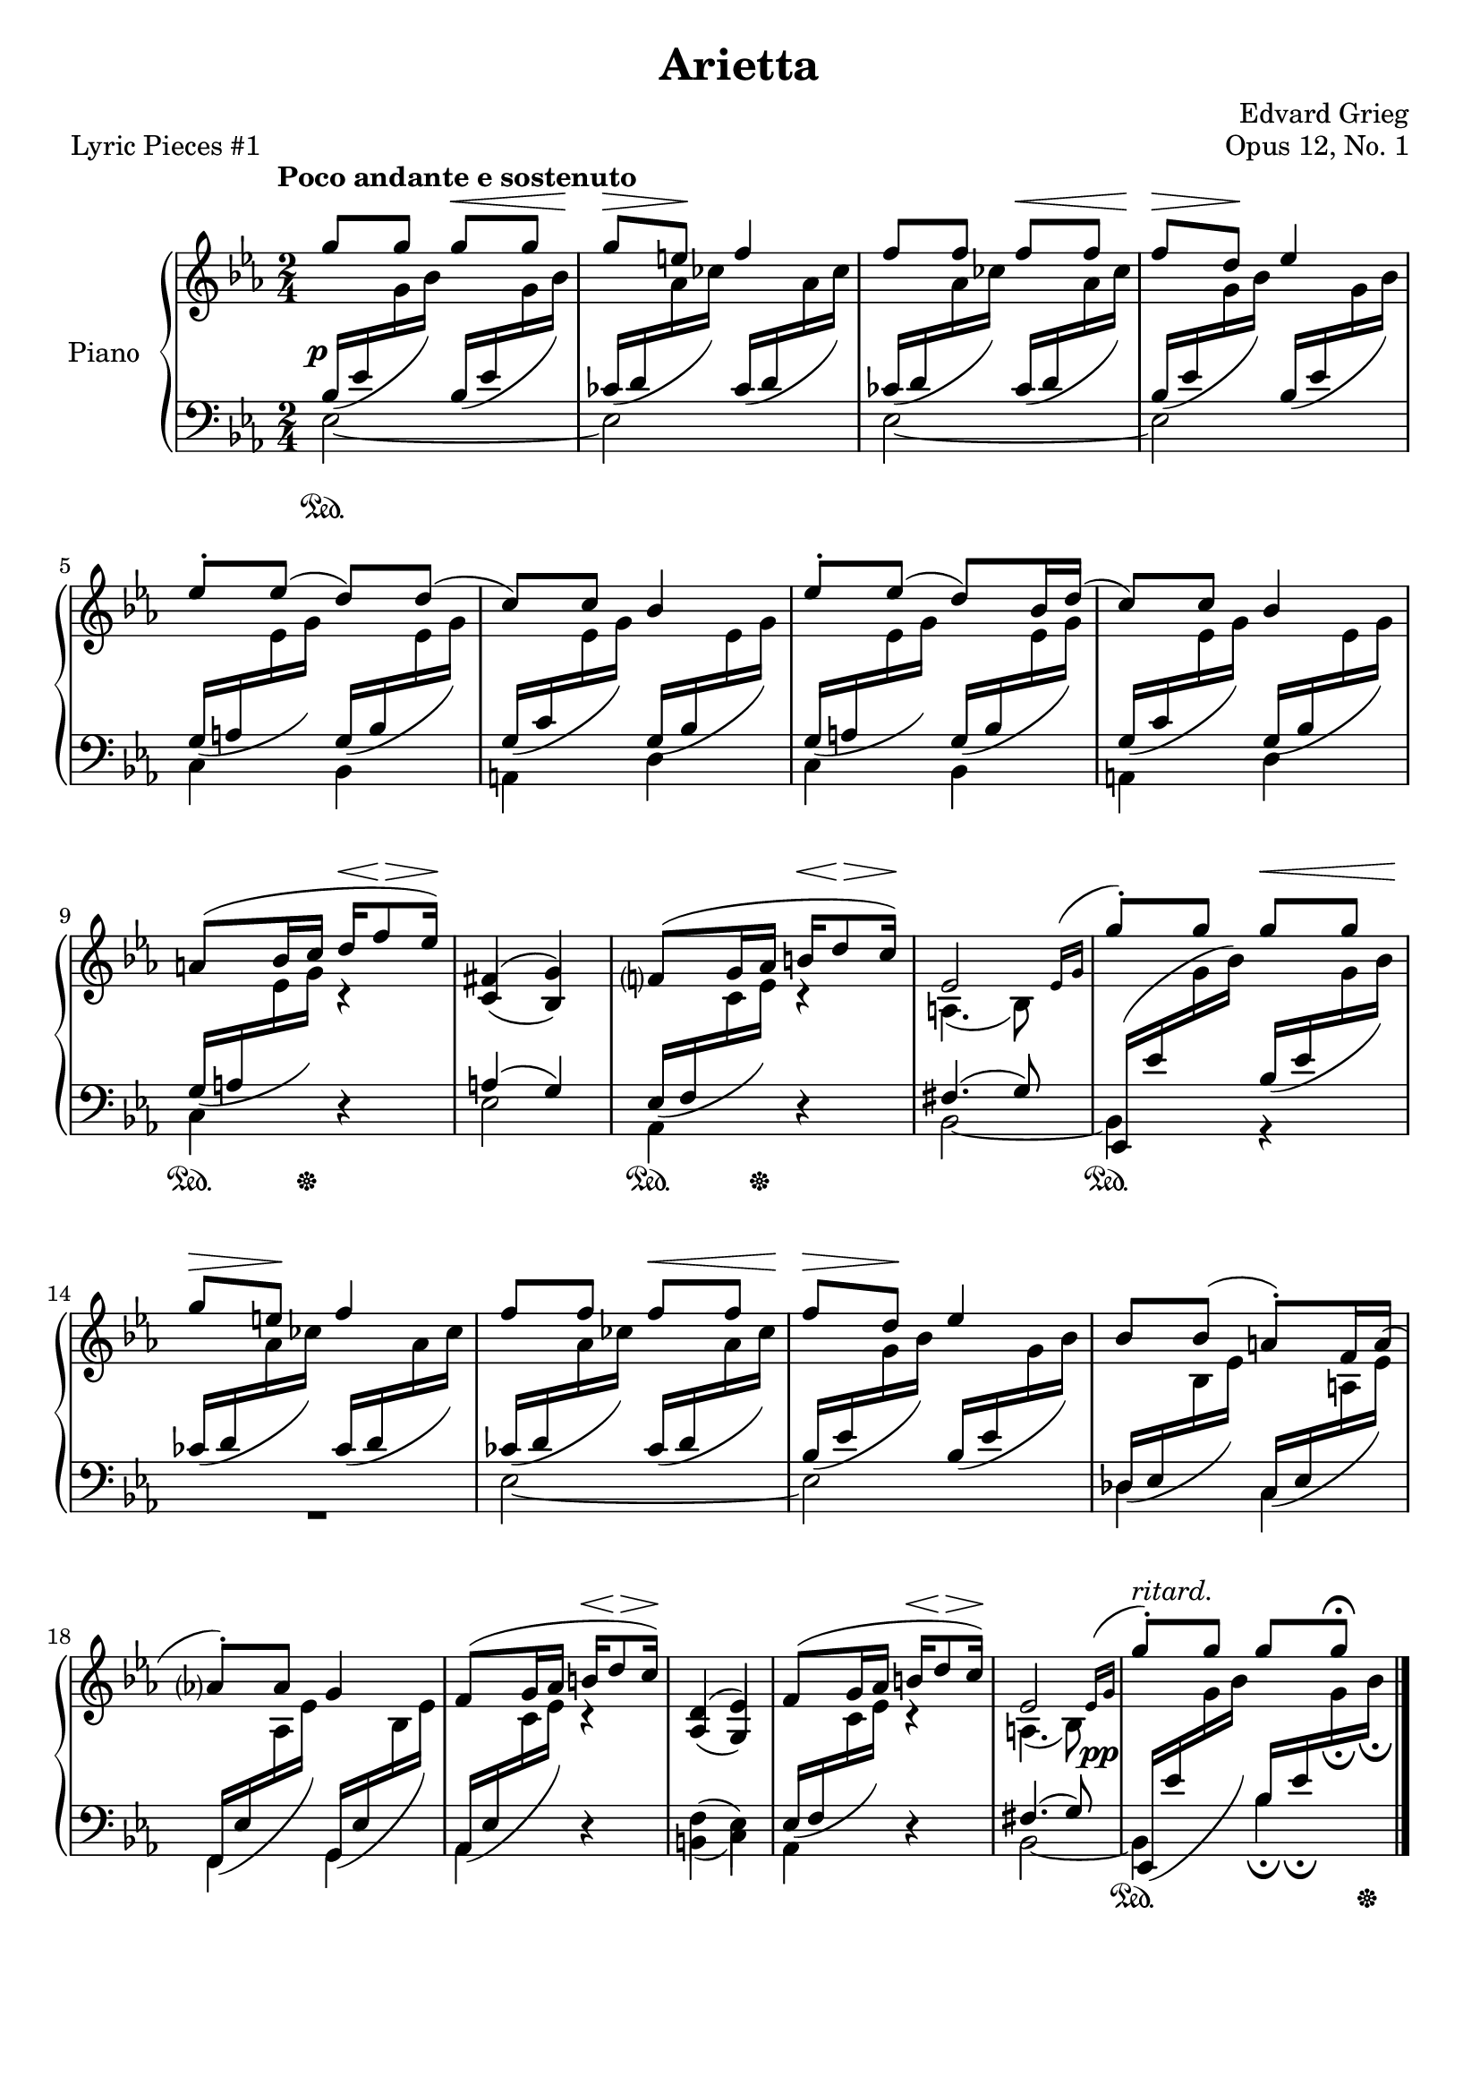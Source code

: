 \version "2.24.0"
\language "english"


right_hand_dynamics = {
   % Measure 1--4 
   s4 s4\< |
   s8\> s8\! s4 |
   s4 s4\< |
   s8\> s8\! s4 |
   
   % Measure 5--8
   s2 |
   s2 |
   s2 |
   s2 |
   
   % Measure 9--13
   s4 s16\< s8\> s16\! |
   s2 |
   s4 s16\< s8\> s16\! |
   s2 |
   s4 s4\< |
   
   % Measure 14--17
   s8\> s8\! s4 |
   s4 s4\< |
   s8\> s8\! s4 |
   s2 |
   
   % Measure 18--23
   s2 |
   s4 s16\< s8\> s16\! |
   s2 |
   s4 s16\< s8\> s16\! |
   s2 |
   s2^"ritard." |
}


right_hand = {
   \clef treble
   \key e-flat \major
   \time 2/4
   \tempo "Poco andante e sostenuto"
   
   % Measure 1--4  
   \stemUp \slurUp g''8 g''8 g''8 g''8 |
   g''8 e''8 f''4 |
   f''8 f''8 f''8 f''8 |
   f''8 d''8 e-flat''4 | \break
   
   % Measure 5--8
   e-flat''8^\staccato e-flat''8( d''8) d''8( |
   c''8) c''8 b-flat'4 |
   e-flat''8^\staccato e-flat''8( d''8) b-flat'16 d''16( |
   c''8) c''8 b-flat'4 | \break
   
   % Measure 9--13
   a'8^( b-flat'16 c''16 d''16 f''8 e-flat''16) |
   <<{f-sharp'4( g'4)}\\{\stemUp c'4( b-flat4)}>> |
   f'?8^( g'16 a-flat'16 b'16 d''8 c''16) |
   <<{e-flat'2}\\{a4.( b-flat8)}>>  |
   \acciaccatura {\bar "" \slurUp e-flat'16 g'16 \bar "|"} g''8^\staccato g''8 g''8 g''8 | \break
   
   % Measure 14--17
   g''8 e''8 f''4 |
   f''8 f''8 f''8 f''8 |
   f''8 d''8 e-flat''4 |
   b-flat'8 b-flat'8( a'8^\staccato) f'16 a'16( | \break
   
   % Measure 18--23
   a-flat'?8^\staccato) a-flat'8 g'4 |
   f'8^( g'16 a-flat'16 b'16 d''8 c''16) |
   <<{d'4( e-flat'4)}\\{\stemUp a-flat4( g4)}>> |
   f'8^( g'16 a-flat'16 b'16 d''8 c''16) |
   <<{e-flat'2}\\{a4.( b-flat8)}>> |
   \acciaccatura {\bar "" \slurUp e-flat'16 g'16 \bar "|"} g''8^\staccato g''8 g''8 g''8\fermata | \fine
}


dynamics = {
   \override DynamicText.X-offset = #-1
   
   % Measure 1--4
   s2\p |
   s2 |
   s2 |
   s2 |
   
   % Measure 5--8
   s2 |
   s2 |
   s2 |
   s2 |
   
   % Measure 9--13
   s2 |
   s2 |
   s2 |
   s2 |
   s2 |
   
   % Measure 14--17
   s2 |
   s2 |
   s2 |
   s2 |
   
   % Measure 18--23
   s2 |
   s2 |
   s2 |
   s2 |
   s2 |
   \override DynamicText.X-offset = #-4
   s2\pp |
}

left_hand = {
   \clef bass
   \key e-flat \major
   \time 2/4
   
   % Measure 1--4
   <<{\slurDown b-flat16( e-flat'16 \change Staff = "right_hand" \stemDown g'16 b-flat'16) \change Staff = "left_hand" \stemUp b-flat16( e-flat'16 \change Staff = "right_hand" \stemDown g'16 b-flat'16)}\\{e-flat2~}>> |
   <<{\slurDown c-flat'16( d'16 \change Staff = "right_hand" \stemDown a-flat'16 c-flat''16) \change Staff = "left_hand" \stemUp c-flat'16( d'16 \change Staff = "right_hand" \stemDown a-flat'16 c-flat''16)}\\{e-flat2}>> |
   <<{\slurDown c-flat'16( d'16 \change Staff = "right_hand" \stemDown a-flat'16 c-flat''16) \change Staff = "left_hand" \stemUp c-flat'16( d'16 \change Staff = "right_hand" \stemDown a-flat'16 c-flat''16)}\\{e-flat2~}>> |
   <<{\slurDown b-flat16( e-flat'16 \change Staff = "right_hand" \stemDown g'16 b-flat'16) \change Staff = "left_hand" \stemUp b-flat16( e-flat'16 \change Staff = "right_hand" \stemDown g'16 b-flat'16)}\\{e-flat2}>> | \break
   
   % Measure 5--8
   <<{\slurDown g16( a16 \change Staff = "right_hand" \stemDown e-flat'16 g'16) \change Staff = "left_hand" \stemUp g16( b-flat16 \change Staff = "right_hand" \stemDown e-flat'16 g'16)}\\{c4 b-flat,4}>> |
   <<{\slurDown g16( c'16 \change Staff = "right_hand" \stemDown e-flat'16 g'16) \change Staff = "left_hand" \stemUp g16( b-flat16 \change Staff = "right_hand" \stemDown e-flat'16 g'16)}\\{a,4 d4}>> |
   <<{\slurDown g16( a16 \change Staff = "right_hand" \stemDown e-flat'16 g'16) \change Staff = "left_hand" \stemUp g16( b-flat16 \change Staff = "right_hand" \stemDown e-flat'16 g'16)}\\{c4 b-flat,4}>> |
   <<{\slurDown g16( c'16 \change Staff = "right_hand" \stemDown e-flat'16 g'16) \change Staff = "left_hand" \stemUp g16( b-flat16 \change Staff = "right_hand" \stemDown e-flat'16 g'16)}\\{a,4 d4}>> | \break
   
   % Measure 9--13
   <<{\slurDown g16( a16 \change Staff = "right_hand" \stemDown e-flat'16 g'16) c'4\rest}\\{c4 d4\rest}>> |
   <<{a4( g4)}\\{e-flat2}>> |
   <<{\slurDown e-flat16( f16 \change Staff = "right_hand" \stemDown c'16 e-flat'16) c'4\rest}\\{a-flat,4 d4\rest}>> |
   <<{f-sharp4.( g8)}\\{b-flat,2~}>> |
   <<{e-flat,16( e-flat'16 \change Staff = "right_hand" \stemDown g'16 b-flat'16) \change Staff = "left_hand" \slurDown \stemUp b-flat16( e-flat'16 \change Staff = "right_hand" \stemDown g'16 b-flat'16)}\\{b-flat,4 r4}>> | \break
   
   % Measure 14--17
   <<{\slurDown c-flat'16( d'16 \change Staff = "right_hand" \stemDown a-flat'16 c-flat''16) \change Staff = "left_hand" \stemUp c-flat'16( d'16 \change Staff = "right_hand" \stemDown a-flat'16 c-flat''16)}\\{R2}>> |
   <<{\slurDown c-flat'16( d'16 \change Staff = "right_hand" \stemDown a-flat'16 c-flat''16) \change Staff = "left_hand" \stemUp  c-flat'16( d'16 \change Staff = "right_hand" \stemDown a-flat'16 c-flat''16)}\\{e-flat2~}>> |
   <<{\slurDown b-flat16( e-flat'16 \change Staff = "right_hand" \stemDown g'16 b-flat'16) \change Staff = "left_hand" \stemUp b-flat16( e-flat'16 \change Staff = "right_hand" \stemDown g'16 b-flat'16)}\\{e-flat2}>> |
   <<{\slurDown \stemUp d-flat16( e-flat16 \change Staff = "right_hand" \stemDown b-flat16 e-flat'16) \change Staff = "left_hand" \stemUp c16( e-flat16 \change Staff = "right_hand" \stemDown a16 e-flat'16)}\\{d-flat4 c4}>> | \break
   
   % Measure 18--23
   <<{\slurDown f,16( e-flat16 \change Staff = "right_hand" \stemDown a-flat16 e-flat'16) \change Staff = "left_hand" \stemUp g,16( e-flat16 \change Staff = "right_hand" \stemDown b-flat16 e-flat'16)}\\{f,4 g,4}>> |
   <<{\slurDown a-flat,16( e-flat16 \change Staff = "right_hand" \stemDown c'16 e-flat'16) c'4\rest}\\{a-flat,4 d4\rest}>> |
   <<{\stemDown f4( e-flat4)}\\{b,4( c4)}>> |
   <<{\slurDown e-flat16( f16 \change Staff = "right_hand" \stemDown c'16 e-flat'16) c'4\rest}\\{a-flat,4 d4\rest}>> |
   <<{f-sharp4.( g8)}\\{b-flat,2~}>> |
   <<{\slurDown e-flat,16( e-flat'16 \change Staff = "right_hand" \stemDown g'16 b-flat'16) \change Staff = "left_hand" \stemUp b-flat16_\fermata e-flat'16_\fermata \change Staff = "right_hand" \stemDown g'16_\fermata b-flat'16_\fermata}\\{b-flat,4 b-flat4}>> | \fine
}


pedal = {
   \set Staff.pedalSustainStyle = #'text
   
   % Measure 1--4
   s2\sustainOn |
   s2 |
   s2 |
   s2 |
   
   % Measure 5--8
   s2 |
   s2 |
   s2 |
   s2 |
   
   % Measure 9--13
   s8.\sustainOn s16\sustainOff s4 |
   s2 |
   s8.\sustainOn s16\sustainOff s4 |
   s2 |
   s2\sustainOn |
   
   % Measure 14--17
   s2 |
   s2 |
   s2 |
   s2 |
   
   % Measure 18--23
   s2 |
   s2 |
   s2 |
   s2 |
   s2 | 
   s4\sustainOn s8. s16\sustainOff | \fine
}


\bookpart {
   \header {
      title = "Arietta"
      composer = "Edvard Grieg"
      opus = "Opus 12, No. 1"
      piece = "Lyric Pieces #1"
      tagline = ##f
   }
   
   \paper {   
      system-system-spacing =
      #'((basic-distance . 12)
         (minimum-distance . 8)
         (padding . 5)
         (stretchability . 60))
      min-systems-per-page = 5
   }

   \score {
      \new PianoStaff \with {instrumentName = "Piano"}
      <<
         \new Dynamics \right_hand_dynamics
         \new Staff = "right_hand" \right_hand
         \new Dynamics \dynamics
         \new Staff = "left_hand" \left_hand
         \new Dynamics \pedal
      >>
      \layout {
         \context {
            \Staff
            \override VerticalAxisGroup.staff-staff-spacing.basic-distance = #12
         }
      }
   }
}
